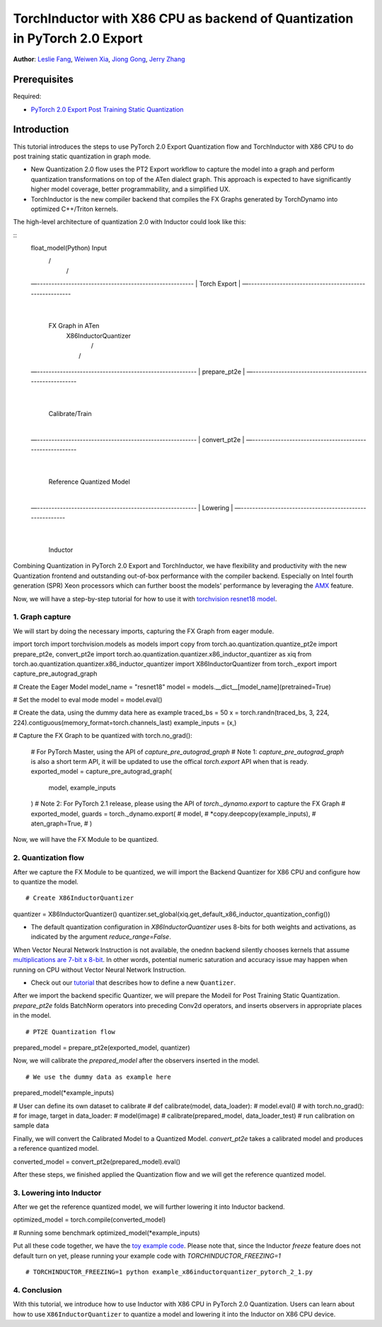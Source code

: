 TorchInductor with X86 CPU as backend of Quantization in PyTorch 2.0 Export
=============================================================================

**Author**: `Leslie Fang <https://github.com/leslie-fang-intel>`_, `Weiwen Xia <https://github.com/Xia-Weiwen>`__, `Jiong Gong <https://github.com/jgong5>`__, `Jerry Zhang <https://github.com/jerryzh168>`__

Prerequisites
^^^^^^^^^^^^^^^

Required:

-  `PyTorch 2.0 Export Post Training Static Quantization <https://pytorch.org/tutorials/prototype/pt2e_quant_ptq_static.html>`__

Introduction
^^^^^^^^^^^^^^

This tutorial introduces the steps to use PyTorch 2.0 Export Quantization flow and TorchInductor with X86 CPU to do post training static quantization
in graph mode. 

- New Quantization 2.0 flow uses the PT2 Export workflow to capture the model into a graph and perform quantization transformations on top of the ATen dialect graph. This approach is expected to have significantly higher model coverage, better programmability, and a simplified UX.

- TorchInductor is the new compiler backend that compiles the FX Graphs generated by TorchDynamo into optimized C++/Triton kernels.

The high-level architecture of quantization 2.0 with Inductor could look like this:

::
    float_model(Python)                               Input
        \                                              /
         \                                            /
    —-------------------------------------------------------
    |                    Torch Export                     |
    —-------------------------------------------------------
                                |
                        FX Graph in ATen     
                                |            X86InductorQuantizer
                                |                 /
                                |                /
    —--------------------------------------------------------
    |                    prepare_pt2e                      |
    —--------------------------------------------------------
                                |
                         Calibrate/Train
                                |
    —--------------------------------------------------------
    |                      convert_pt2e                     |
    —--------------------------------------------------------
                                |
                    Reference Quantized Model
                                |
    —--------------------------------------------------------
    |                        Lowering                       |
    —--------------------------------------------------------
                                |
                            Inductor

Combining Quantization in PyTorch 2.0 Export and TorchInductor, we have flexibility and productivity with the new Quantization frontend
and outstanding out-of-box performance with the compiler backend. Especially on Intel fourth generation (SPR) Xeon processors which can
further boost the models' performance by leveraging the
`AMX <https://www.intel.com/content/www/us/en/products/docs/accelerator-engines/advanced-matrix-extensions/overview.html>`_ feature.

Now, we will have a step-by-step tutorial for how to use it with `torchvision resnet18 model <https://download.pytorch.org/models/resnet18-f37072fd.pth>`_.

1. Graph capture
-------------------

We will start by doing the necessary imports, capturing the FX Graph from eager module.

::

import torch
import torchvision.models as models
import copy
from torch.ao.quantization.quantize_pt2e import prepare_pt2e, convert_pt2e
import torch.ao.quantization.quantizer.x86_inductor_quantizer as xiq
from torch.ao.quantization.quantizer.x86_inductor_quantizer import X86InductorQuantizer
from torch._export import capture_pre_autograd_graph

# Create the Eager Model
model_name = "resnet18"
model = models.__dict__[model_name](pretrained=True)

# Set the model to eval mode
model = model.eval()

# Create the data, using the dummy data here as example
traced_bs = 50
x = torch.randn(traced_bs, 3, 224, 224).contiguous(memory_format=torch.channels_last)
example_inputs = (x,)

# Capture the FX Graph to be quantized
with torch.no_grad():
    # For PyTorch Master, using the API of `capture_pre_autograd_graph`
    # Note 1: `capture_pre_autograd_graph` is also a short term API, it will be updated to use the offical `torch.export` API when that is ready.
    exported_model = capture_pre_autograd_graph(
        model,
        example_inputs
    )
    # Note 2: For PyTorch 2.1 release, please using the API of `torch._dynamo.export` to capture the FX Graph
    # exported_model, guards = torch._dynamo.export(
    #     model,
    #     *copy.deepcopy(example_inputs),
    #     aten_graph=True,
    # )


Now, we will have the FX Module to be quantized.

2. Quantization flow
----------------------

After we capture the FX Module to be quantized, we will import the Backend Quantizer for X86 CPU and configure how to
quantize the model.

::

# Create X86InductorQuantizer
quantizer = X86InductorQuantizer()
quantizer.set_global(xiq.get_default_x86_inductor_quantization_config())

.. note::

- The default quantization configuration in `X86InductorQuantizer` uses 8-bits for both weights and activations, as indicated by the argument `reduce_range=False`.
When Vector Neural Network Instruction is not available, the onednn backend silently chooses kernels that assume
`multiplications are 7-bit x 8-bit <https://oneapi-src.github.io/oneDNN/dev_guide_int8_computations.html#inputs-of-mixed-type-u8-and-s8>`_. In other words, potential
numeric saturation and accuracy issue may happen when running on CPU without Vector Neural Network Instruction.

- Check out our `tutorial <https://pytorch.org/tutorials/prototype/pt2e_quantizer.html>`_ that describes how to define a new ``Quantizer``.

After we import the backend specific Quantizer, we will prepare the Modeil for Post Training Static Quantization.
`prepare_pt2e` folds BatchNorm operators into preceding Conv2d operators, and inserts observers in appropriate places in the model.

::

# PT2E Quantization flow
prepared_model = prepare_pt2e(exported_model, quantizer)

Now, we will calibrate the `prepared_model` after the observers inserted in the model.

::

# We use the dummy data as example here
prepared_model(*example_inputs)

# User can define its own dataset to calibrate
# def calibrate(model, data_loader):
#     model.eval()
#     with torch.no_grad():
#         for image, target in data_loader:
#             model(image)
# calibrate(prepared_model, data_loader_test)  # run calibration on sample data

Finally, we will convert the Calibrated Model to a Quantized Model. `convert_pt2e` takes a calibrated model and produces a reference quantized model.

::

converted_model = convert_pt2e(prepared_model).eval()

After these steps, we finished applied the Quantization flow and we will get the reference quantized model.


3. Lowering into Inductor
---------------------------

After we get the reference quantized model, we will further lowering it into Inductor backend.

::

optimized_model = torch.compile(converted_model)

# Running some benchmark
optimized_model(*example_inputs)


Put all these code together, we have the `toy example code <https://gist.github.com/leslie-fang-intel/3f1652ef8296ce916717e938d887e86a>`_.
Please note that, since the Inductor `freeze` feature does not default turn on yet, please running your example code with `TORCHINDUCTOR_FREEZING=1`

::

# TORCHINDUCTOR_FREEZING=1 python example_x86inductorquantizer_pytorch_2_1.py

4. Conclusion
---------------

With this tutorial, we introduce how to use Inductor with X86 CPU in PyTorch 2.0 Quantization. Users can learn about
how to use ``X86InductorQuantizer`` to quantize a model and lowering it into the Inductor on X86 CPU device.
